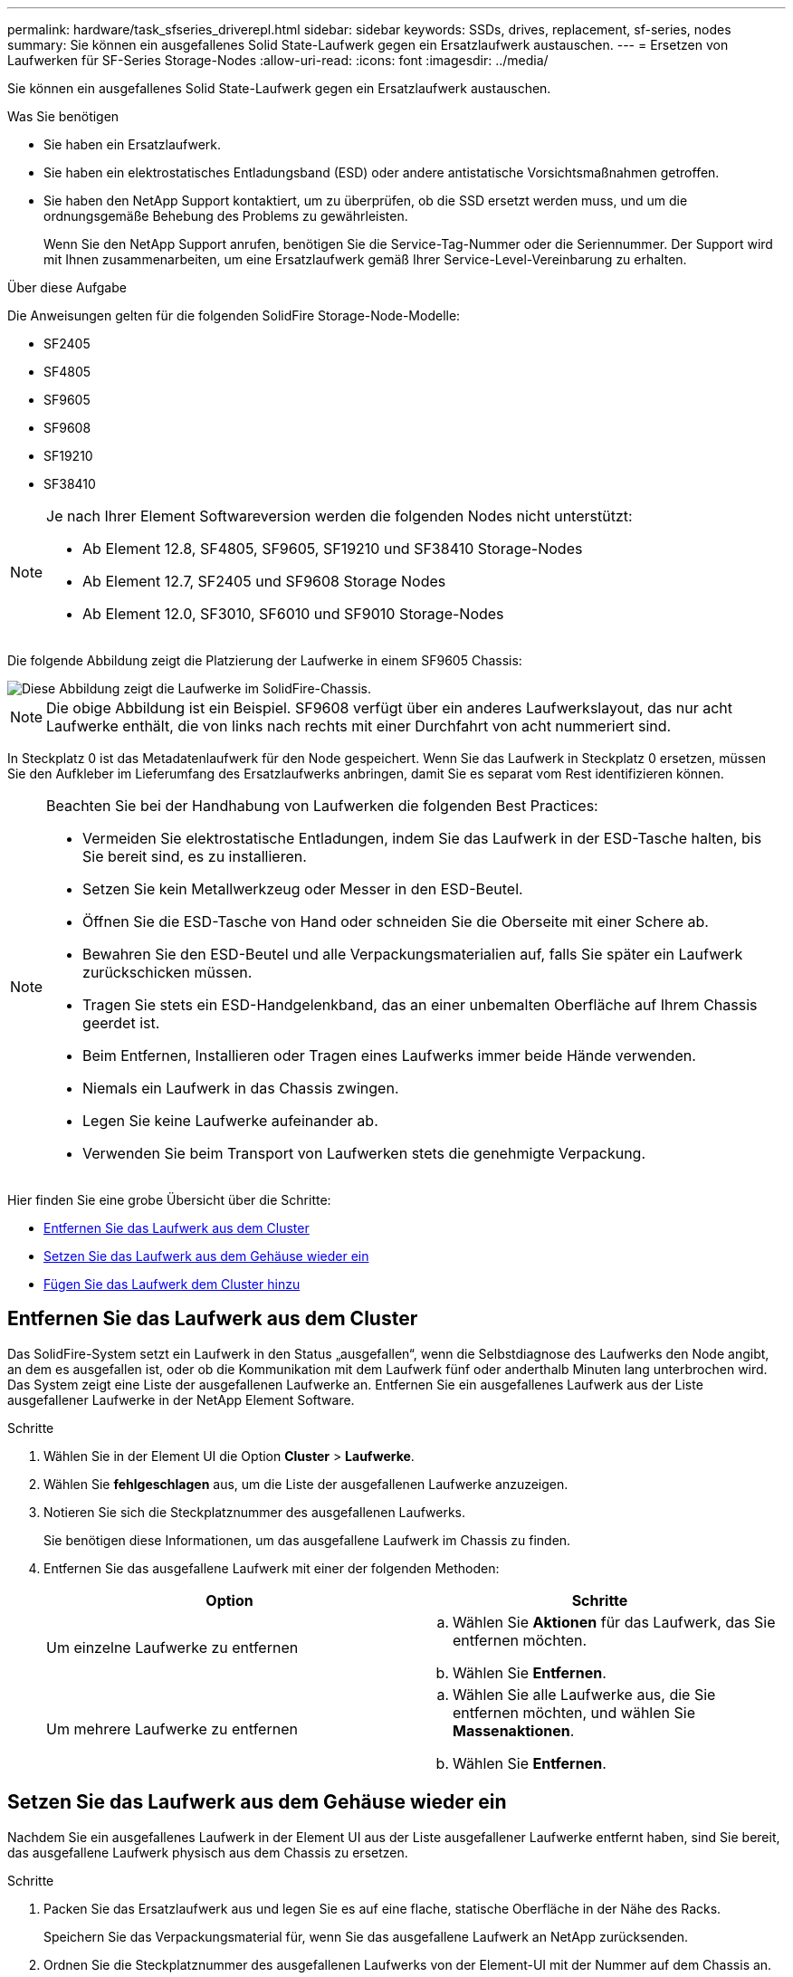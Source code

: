 ---
permalink: hardware/task_sfseries_driverepl.html 
sidebar: sidebar 
keywords: SSDs, drives, replacement, sf-series, nodes 
summary: Sie können ein ausgefallenes Solid State-Laufwerk gegen ein Ersatzlaufwerk austauschen. 
---
= Ersetzen von Laufwerken für SF-Series Storage-Nodes
:allow-uri-read: 
:icons: font
:imagesdir: ../media/


[role="lead"]
Sie können ein ausgefallenes Solid State-Laufwerk gegen ein Ersatzlaufwerk austauschen.

.Was Sie benötigen
* Sie haben ein Ersatzlaufwerk.
* Sie haben ein elektrostatisches Entladungsband (ESD) oder andere antistatische Vorsichtsmaßnahmen getroffen.
* Sie haben den NetApp Support kontaktiert, um zu überprüfen, ob die SSD ersetzt werden muss, und um die ordnungsgemäße Behebung des Problems zu gewährleisten.
+
Wenn Sie den NetApp Support anrufen, benötigen Sie die Service-Tag-Nummer oder die Seriennummer. Der Support wird mit Ihnen zusammenarbeiten, um eine Ersatzlaufwerk gemäß Ihrer Service-Level-Vereinbarung zu erhalten.



.Über diese Aufgabe
Die Anweisungen gelten für die folgenden SolidFire Storage-Node-Modelle:

* SF2405
* SF4805
* SF9605
* SF9608
* SF19210
* SF38410


[NOTE]
====
Je nach Ihrer Element Softwareversion werden die folgenden Nodes nicht unterstützt:

* Ab Element 12.8, SF4805, SF9605, SF19210 und SF38410 Storage-Nodes
* Ab Element 12.7, SF2405 und SF9608 Storage Nodes
* Ab Element 12.0, SF3010, SF6010 und SF9010 Storage-Nodes


====
Die folgende Abbildung zeigt die Platzierung der Laufwerke in einem SF9605 Chassis:

image::../media/sf_drives.gif[Diese Abbildung zeigt die Laufwerke im SolidFire-Chassis.]


NOTE: Die obige Abbildung ist ein Beispiel. SF9608 verfügt über ein anderes Laufwerkslayout, das nur acht Laufwerke enthält, die von links nach rechts mit einer Durchfahrt von acht nummeriert sind.

In Steckplatz 0 ist das Metadatenlaufwerk für den Node gespeichert. Wenn Sie das Laufwerk in Steckplatz 0 ersetzen, müssen Sie den Aufkleber im Lieferumfang des Ersatzlaufwerks anbringen, damit Sie es separat vom Rest identifizieren können.

[NOTE]
====
Beachten Sie bei der Handhabung von Laufwerken die folgenden Best Practices:

* Vermeiden Sie elektrostatische Entladungen, indem Sie das Laufwerk in der ESD-Tasche halten, bis Sie bereit sind, es zu installieren.
* Setzen Sie kein Metallwerkzeug oder Messer in den ESD-Beutel.
* Öffnen Sie die ESD-Tasche von Hand oder schneiden Sie die Oberseite mit einer Schere ab.
* Bewahren Sie den ESD-Beutel und alle Verpackungsmaterialien auf, falls Sie später ein Laufwerk zurückschicken müssen.
* Tragen Sie stets ein ESD-Handgelenkband, das an einer unbemalten Oberfläche auf Ihrem Chassis geerdet ist.
* Beim Entfernen, Installieren oder Tragen eines Laufwerks immer beide Hände verwenden.
* Niemals ein Laufwerk in das Chassis zwingen.
* Legen Sie keine Laufwerke aufeinander ab.
* Verwenden Sie beim Transport von Laufwerken stets die genehmigte Verpackung.


====
Hier finden Sie eine grobe Übersicht über die Schritte:

* <<Entfernen Sie das Laufwerk aus dem Cluster>>
* <<Setzen Sie das Laufwerk aus dem Gehäuse wieder ein>>
* <<Fügen Sie das Laufwerk dem Cluster hinzu>>




== Entfernen Sie das Laufwerk aus dem Cluster

Das SolidFire-System setzt ein Laufwerk in den Status „ausgefallen“, wenn die Selbstdiagnose des Laufwerks den Node angibt, an dem es ausgefallen ist, oder ob die Kommunikation mit dem Laufwerk fünf oder anderthalb Minuten lang unterbrochen wird. Das System zeigt eine Liste der ausgefallenen Laufwerke an. Entfernen Sie ein ausgefallenes Laufwerk aus der Liste ausgefallener Laufwerke in der NetApp Element Software.

.Schritte
. Wählen Sie in der Element UI die Option *Cluster* > *Laufwerke*.
. Wählen Sie *fehlgeschlagen* aus, um die Liste der ausgefallenen Laufwerke anzuzeigen.
. Notieren Sie sich die Steckplatznummer des ausgefallenen Laufwerks.
+
Sie benötigen diese Informationen, um das ausgefallene Laufwerk im Chassis zu finden.

. Entfernen Sie das ausgefallene Laufwerk mit einer der folgenden Methoden:
+
[cols="2*"]
|===
| Option | Schritte 


 a| 
Um einzelne Laufwerke zu entfernen
 a| 
.. Wählen Sie *Aktionen* für das Laufwerk, das Sie entfernen möchten.
.. Wählen Sie *Entfernen*.




 a| 
Um mehrere Laufwerke zu entfernen
 a| 
.. Wählen Sie alle Laufwerke aus, die Sie entfernen möchten, und wählen Sie *Massenaktionen*.
.. Wählen Sie *Entfernen*.


|===




== Setzen Sie das Laufwerk aus dem Gehäuse wieder ein

Nachdem Sie ein ausgefallenes Laufwerk in der Element UI aus der Liste ausgefallener Laufwerke entfernt haben, sind Sie bereit, das ausgefallene Laufwerk physisch aus dem Chassis zu ersetzen.

.Schritte
. Packen Sie das Ersatzlaufwerk aus und legen Sie es auf eine flache, statische Oberfläche in der Nähe des Racks.
+
Speichern Sie das Verpackungsmaterial für, wenn Sie das ausgefallene Laufwerk an NetApp zurücksenden.

. Ordnen Sie die Steckplatznummer des ausgefallenen Laufwerks von der Element-UI mit der Nummer auf dem Chassis an.
+
Die folgende Abbildung zeigt die Nummerierung der Laufwerksschächte an:

+
image::../media/sf_series_drive_numbers.gif[Diese Abbildung zeigt die Laufwerksnummerierung für SolidFire Storage-Nodes.]

+
[cols="2*"]
|===
| Element | Beschreibung 


 a| 
1
 a| 
Laufwerkssteckplatznummern

|===
. Drücken Sie den roten Kreis auf dem Laufwerk, das Sie entfernen möchten, um das Laufwerk zu lösen.
+
Die Verriegelung öffnet sich.

. Schieben Sie das Laufwerk aus dem Gehäuse heraus und legen Sie es auf einer statischen, Ebenen Fläche ab.
. Drücken Sie den roten Kreis auf dem Ersatzlaufwerk, bevor Sie ihn in den Steckplatz schieben.
. Setzen Sie das Ersatzlaufwerk ein, und drücken Sie den roten Kreis, um die Verriegelung zu schließen.
. Benachrichtigen Sie den NetApp Support über den Austausch von Laufwerken.
+
Der NetApp Support enthält Anweisungen zum Zurücksenden des ausgefallenen Laufwerks.





== Fügen Sie das Laufwerk dem Cluster hinzu

Nachdem Sie ein neues Laufwerk im Gehäuse installiert haben, wird es als verfügbar registriert. Sie sollten das Laufwerk über die Element-UI zum Cluster hinzufügen, bevor es am Cluster teilnehmen kann.

.Schritte
. Klicken Sie in der Element-UI auf *Cluster* > *Laufwerke*.
. Klicken Sie auf *verfügbar*, um die Liste der verfügbaren Laufwerke anzuzeigen.
. Wählen Sie eine der folgenden Optionen zum Hinzufügen von Laufwerken:
+
[cols="2*"]
|===
| Option | Schritte 


 a| 
Um einzelne Laufwerke hinzuzufügen
 a| 
.. Wählen Sie die Schaltfläche *Aktionen* für das Laufwerk, das Sie hinzufügen möchten.
.. Wählen Sie *Hinzufügen*.




 a| 
Um mehrere Laufwerke hinzuzufügen
 a| 
.. Aktivieren Sie die Kontrollkästchen der Laufwerke, die hinzugefügt werden sollen, und wählen Sie dann *Massenaktionen* aus.
.. Wählen Sie *Hinzufügen*.


|===




== Weitere Informationen

* https://docs.netapp.com/us-en/element-software/index.html["Dokumentation von SolidFire und Element Software"]
* https://docs.netapp.com/sfe-122/topic/com.netapp.ndc.sfe-vers/GUID-B1944B0E-B335-4E0B-B9F1-E960BF32AE56.html["Dokumentation für frühere Versionen von NetApp SolidFire und Element Produkten"^]

